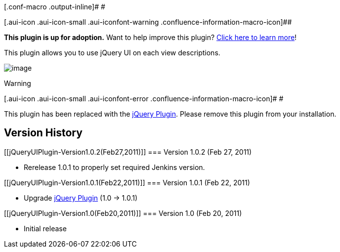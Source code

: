 [.conf-macro .output-inline]# #

[.aui-icon .aui-icon-small .aui-iconfont-warning .confluence-information-macro-icon]##

*This plugin is up for adoption.* Want to help improve this plugin?
https://wiki.jenkins-ci.org/display/JENKINS/Adopt+a+Plugin[Click here to
learn more]!

This plugin allows you to use jQuery UI on each view descriptions.

[.confluence-embedded-file-wrapper]#image:docs/images/jquery-ui-plugin.png[image]#

Warning

[.aui-icon .aui-icon-small .aui-iconfont-error .confluence-information-macro-icon]#
#

This plugin has been replaced with the
https://wiki.jenkins-ci.org/display/JENKINS/jQuery+Plugin[jQuery
Plugin]. Please remove this plugin from your installation.

[[jQueryUIPlugin-VersionHistory]]
== Version History

[[jQueryUIPlugin-Version1.0.2(Feb27,2011)]]
=== Version 1.0.2 (Feb 27, 2011)

* Rerelease 1.0.1 to properly set required Jenkins version.

[[jQueryUIPlugin-Version1.0.1(Feb22,2011)]]
=== Version 1.0.1 (Feb 22, 2011)

* Upgrade
https://wiki.jenkins-ci.org/display/JENKINS/jQuery+Plugin[jQuery Plugin]
(1.0 -> 1.0.1)

[[jQueryUIPlugin-Version1.0(Feb20,2011)]]
=== Version 1.0 (Feb 20, 2011)

* Initial release
